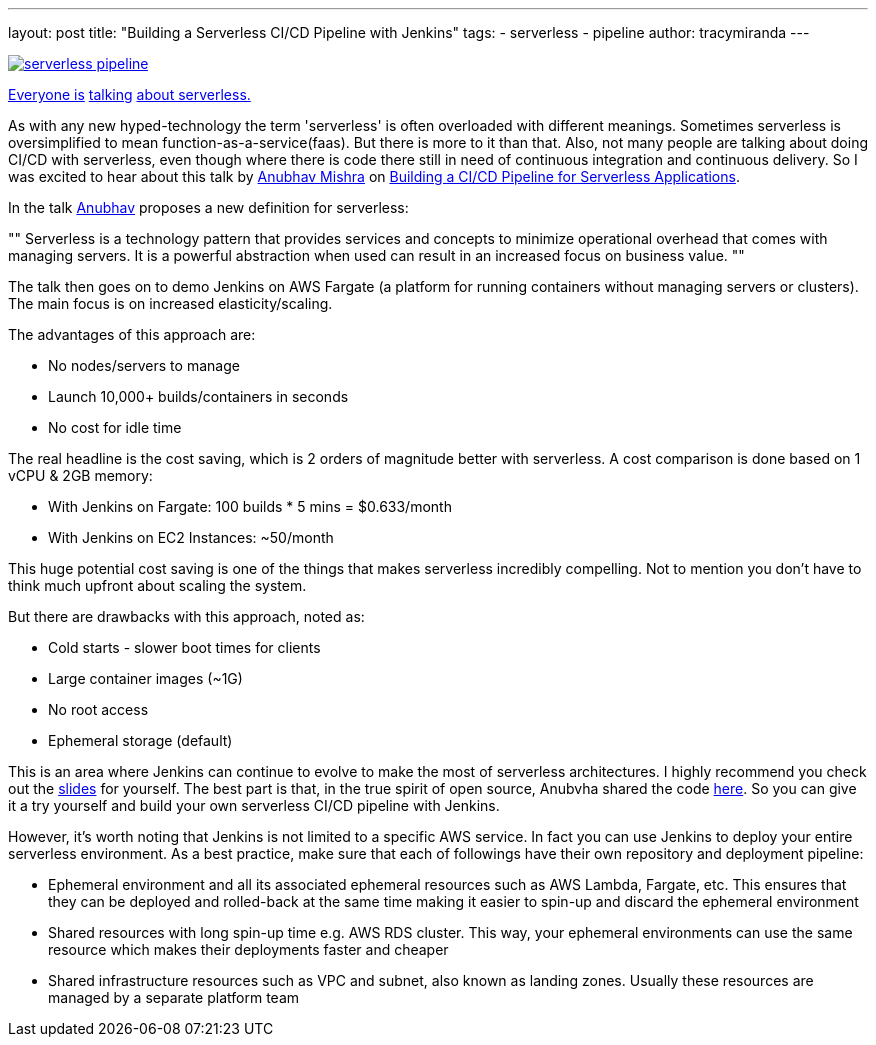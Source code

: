 ---
layout: post
title: "Building a Serverless CI/CD Pipeline with Jenkins"
tags:
- serverless
- pipeline
author: tracymiranda
---

image::/images/pipeline/serverless_pipeline.png[link="https://speakerdeck.com/anubhavmishra/building-a-serverless-continuous-integration-and-delivery-pipeline"]

link:https://twitter.com/kelseyhightower/status/902525728725405697[Everyone is] link:https://twitter.com/tracymiranda/status/1019883767937339392[talking] link:https://twitter.com/IamStan/status/1018755075827814400[about serverless.]

As with any new hyped-technology the term 'serverless' is often overloaded with different meanings.
Sometimes serverless is oversimplified to mean function-as-a-service(faas).
But there is more to it than that. 
Also, not many people are talking about doing CI/CD with serverless, 
even though where there is code there still in need of continuous integration and continuous delivery.
So I was excited to hear about this talk by 
link:https://twitter.com/anubhavm[Anubhav Mishra] on 
link:https://speakerdeck.com/anubhavmishra/building-a-serverless-continuous-integration-and-delivery-pipeline[Building a CI/CD Pipeline for Serverless Applications].

In the talk link:https://twitter.com/anubhavm[Anubhav] proposes a new definition for serverless:

[, "Anubhav Mishra, OSCON 2018 Portland"]
""
Serverless is a technology pattern that provides services and concepts to minimize operational overhead that comes with managing servers. 
It is a powerful abstraction when used can result in an increased focus on business value.
"" 

The talk then goes on to demo Jenkins on AWS Fargate (a platform for running containers without managing servers or clusters).
The main focus is on increased elasticity/scaling.

The advantages of this approach are:

* No nodes/servers to manage
* Launch 10,000+ builds/containers in seconds
* No cost for idle time

The real headline is the cost saving, which is 2 orders of magnitude better with serverless.
A cost comparison is done based on 1 vCPU & 2GB memory:

* With Jenkins on Fargate: 100 builds * 5 mins = $0.633/month
* With Jenkins on EC2 Instances: ~50/month

This huge potential cost saving is one of the things that makes serverless incredibly compelling.
Not to mention you don't have to think much upfront about scaling the system. 

But there are drawbacks with this approach, noted as:

* Cold starts - slower boot times for clients
* Large container images (~1G)
* No root access
* Ephemeral storage (default)

This is an area where Jenkins can continue to evolve to make the most of serverless architectures.
I highly recommend you check out the 
link:https://speakerdeck.com/anubhavmishra/building-a-serverless-continuous-integration-and-delivery-pipeline[slides] for yourself. 
The best part is that, in the true spirit of open source, Anubvha shared the code 
link:https://github.com/anubhavmishra/hello-oscon[here].
So you can give it a try yourself and build your own serverless CI/CD pipeline with Jenkins. 

However, it’s worth noting that Jenkins is not limited to a specific AWS service. In fact you can use Jenkins to deploy your entire serverless environment. As a best practice, make sure that each of followings have their own repository and deployment pipeline: 

* Ephemeral environment and all its associated ephemeral resources such as AWS Lambda, Fargate, etc. This ensures that they can be deployed and rolled-back at the same time making it easier to spin-up and discard the ephemeral environment
* Shared resources with long spin-up time e.g. AWS RDS cluster. This way, your ephemeral environments can use the same resource which makes their deployments faster and cheaper
* Shared infrastructure resources such as VPC and subnet, also known as landing zones. Usually these resources are managed by a separate platform team



